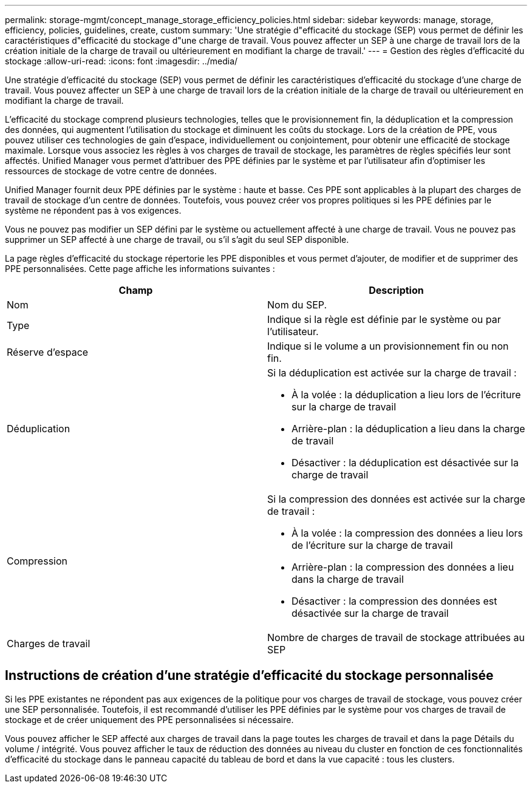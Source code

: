 ---
permalink: storage-mgmt/concept_manage_storage_efficiency_policies.html 
sidebar: sidebar 
keywords: manage, storage, efficiency, policies, guidelines, create, custom 
summary: 'Une stratégie d"efficacité du stockage (SEP) vous permet de définir les caractéristiques d"efficacité du stockage d"une charge de travail. Vous pouvez affecter un SEP à une charge de travail lors de la création initiale de la charge de travail ou ultérieurement en modifiant la charge de travail.' 
---
= Gestion des règles d'efficacité du stockage
:allow-uri-read: 
:icons: font
:imagesdir: ../media/


[role="lead"]
Une stratégie d'efficacité du stockage (SEP) vous permet de définir les caractéristiques d'efficacité du stockage d'une charge de travail. Vous pouvez affecter un SEP à une charge de travail lors de la création initiale de la charge de travail ou ultérieurement en modifiant la charge de travail.

L'efficacité du stockage comprend plusieurs technologies, telles que le provisionnement fin, la déduplication et la compression des données, qui augmentent l'utilisation du stockage et diminuent les coûts du stockage. Lors de la création de PPE, vous pouvez utiliser ces technologies de gain d'espace, individuellement ou conjointement, pour obtenir une efficacité de stockage maximale. Lorsque vous associez les règles à vos charges de travail de stockage, les paramètres de règles spécifiés leur sont affectés. Unified Manager vous permet d'attribuer des PPE définies par le système et par l'utilisateur afin d'optimiser les ressources de stockage de votre centre de données.

Unified Manager fournit deux PPE définies par le système : haute et basse. Ces PPE sont applicables à la plupart des charges de travail de stockage d'un centre de données. Toutefois, vous pouvez créer vos propres politiques si les PPE définies par le système ne répondent pas à vos exigences.

Vous ne pouvez pas modifier un SEP défini par le système ou actuellement affecté à une charge de travail. Vous ne pouvez pas supprimer un SEP affecté à une charge de travail, ou s'il s'agit du seul SEP disponible.

La page règles d'efficacité du stockage répertorie les PPE disponibles et vous permet d'ajouter, de modifier et de supprimer des PPE personnalisées. Cette page affiche les informations suivantes :

|===
| Champ | Description 


 a| 
Nom
 a| 
Nom du SEP.



 a| 
Type
 a| 
Indique si la règle est définie par le système ou par l'utilisateur.



 a| 
Réserve d'espace
 a| 
Indique si le volume a un provisionnement fin ou non fin.



 a| 
Déduplication
 a| 
Si la déduplication est activée sur la charge de travail :

* À la volée : la déduplication a lieu lors de l'écriture sur la charge de travail
* Arrière-plan : la déduplication a lieu dans la charge de travail
* Désactiver : la déduplication est désactivée sur la charge de travail




 a| 
Compression
 a| 
Si la compression des données est activée sur la charge de travail :

* À la volée : la compression des données a lieu lors de l'écriture sur la charge de travail
* Arrière-plan : la compression des données a lieu dans la charge de travail
* Désactiver : la compression des données est désactivée sur la charge de travail




 a| 
Charges de travail
 a| 
Nombre de charges de travail de stockage attribuées au SEP

|===


== Instructions de création d'une stratégie d'efficacité du stockage personnalisée

Si les PPE existantes ne répondent pas aux exigences de la politique pour vos charges de travail de stockage, vous pouvez créer une SEP personnalisée. Toutefois, il est recommandé d'utiliser les PPE définies par le système pour vos charges de travail de stockage et de créer uniquement des PPE personnalisées si nécessaire.

Vous pouvez afficher le SEP affecté aux charges de travail dans la page toutes les charges de travail et dans la page Détails du volume / intégrité. Vous pouvez afficher le taux de réduction des données au niveau du cluster en fonction de ces fonctionnalités d'efficacité du stockage dans le panneau capacité du tableau de bord et dans la vue capacité : tous les clusters.
